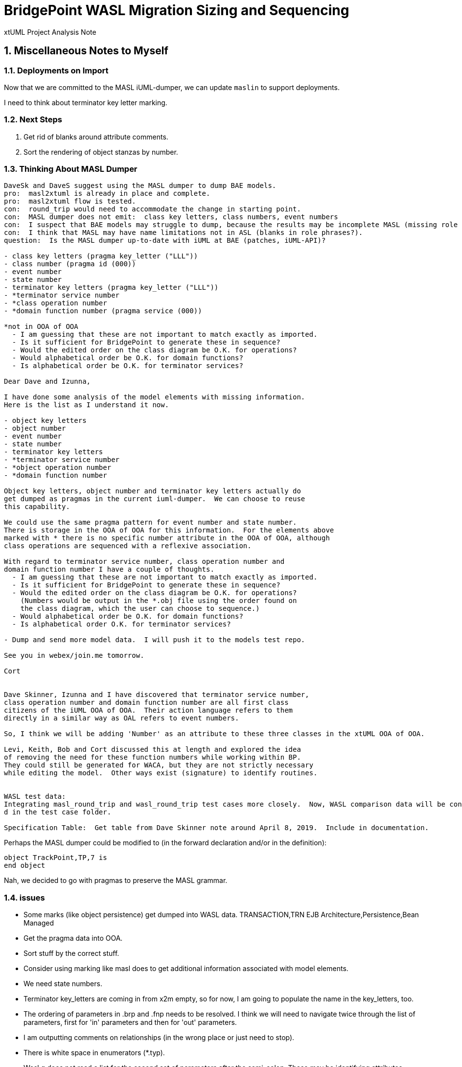 = BridgePoint WASL Migration Sizing and Sequencing

xtUML Project Analysis Note

:sectnums:
:sectnumlevels: 5

== Miscellaneous Notes to Myself

=== Deployments on Import
Now that we are committed to the MASL iUML-dumper, we can update `maslin` to support deployments.

I need to think about terminator key letter marking.

=== Next Steps

. Get rid of blanks around attribute comments.
. Sort the rendering of object stanzas by number.

=== Thinking About MASL Dumper

----
DaveSk and DaveS suggest using the MASL dumper to dump BAE models.
pro:  masl2xtuml is already in place and complete.
pro:  masl2xtuml flow is tested.
con:  round_trip would need to accommodate the change in starting point.
con:  MASL dumper does not emit:  class key letters, class numbers, event numbers
con:  I suspect that BAE models may struggle to dump, because the results may be incomplete MASL (missing role phrases for example).
con:  I think that MASL may have name limitations not in ASL (blanks in role phrases?).
question:  Is the MASL dumper up-to-date with iUML at BAE (patches, iUML-API)?

- class key letters (pragma key_letter ("LLL"))
- class number (pragma id (000))
- event number
- state number
- terminator key letters (pragma key_letter ("LLL"))
- *terminator service number
- *class operation number
- *domain function number (pragma service (000))

*not in OOA of OOA
  - I am guessing that these are not important to match exactly as imported.
  - Is it sufficient for BridgePoint to generate these in sequence?
  - Would the edited order on the class diagram be O.K. for operations?
  - Would alphabetical order be O.K. for domain functions?
  - Is alphabetical order be O.K. for terminator services?

Dear Dave and Izunna,

I have done some analysis of the model elements with missing information.
Here is the list as I understand it now.

- object key letters
- object number
- event number
- state number
- terminator key letters
- *terminator service number
- *object operation number
- *domain function number

Object key letters, object number and terminator key letters actually do
get dumped as pragmas in the current iuml-dumper.  We can choose to reuse
this capability.

We could use the same pragma pattern for event number and state number.
There is storage in the OOA of OOA for this information.  For the elements above
marked with * there is no specific number attribute in the OOA of OOA, although
class operations are sequenced with a reflexive association.

With regard to terminator service number, class operation number and
domain function number I have a couple of thoughts.
  - I am guessing that these are not important to match exactly as imported.
  - Is it sufficient for BridgePoint to generate these in sequence?
  - Would the edited order on the class diagram be O.K. for operations?
    (Numbers would be output in the *.obj file using the order found on
    the class diagram, which the user can choose to sequence.)
  - Would alphabetical order be O.K. for domain functions?
  - Is alphabetical order O.K. for terminator services?

- Dump and send more model data.  I will push it to the models test repo.

See you in webex/join.me tomorrow.

Cort


Dave Skinner, Izunna and I have discovered that terminator service number,
class operation number and domain function number are all first class
citizens of the iUML OOA of OOA.  Their action language refers to them
directly in a similar way as OAL refers to event numbers.

So, I think we will be adding 'Number' as an attribute to these three classes in the xtUML OOA of OOA.

Levi, Keith, Bob and Cort discussed this at length and explored the idea
of removing the need for these function numbers while working within BP.
They could still be generated for WACA, but they are not strictly necessary
while editing the model.  Other ways exist (signature) to identify routines.


WASL test data:
Integrating masl_round_trip and wasl_round_trip test cases more closely.  Now, WASL comparison data will be containe
d in the test case folder.

Specification Table:  Get table from Dave Skinner note around April 8, 2019.  Include in documentation.

----

Perhaps the MASL dumper could be modified to (in the forward declaration and/or in the definition):
```
object TrackPoint,TP,7 is
end object
```
Nah, we decided to go with pragmas to preserve the MASL grammar.

=== issues

- Some marks (like object persistence) get dumped into WASL data.
TRANSACTION,TRN
EJB Architecture,Persistence,Bean Managed
- Get the pragma data into OOA.
- Sort stuff by the correct stuff.
- Consider using marking like masl does to get additional information associated with model elements.
- We need state numbers.
- Terminator key_letters are coming in from x2m empty, so for now, I am going to populate the name in the key_letters, too.
- The ordering of parameters in .brp and .fnp needs to be resolved.  I think we will need to navigate twice through the list of parameters, first for 'in' parameters and then for 'out' parameters.
- I am outputting comments on relationships (in the wrong place or just need to stop).
- There is white space in enumerators (*.typ).
- Wasl.g does not read a list for the second set of parameters after the semi-colon.
  These may be identifying attributes, maybe for a creation event?
  Maybe it simply names the attributes that get populated by these event parameters.
- The Petrol Station model has a stanza in the .dmp file called EXTERNALS.  What is this?
- Terminators go into a file called *.ter.  Bridges go into a file called *.brp.  So, terminators are kind-of in 2 files.  This needs to be resolved on how the genfile is linked.
  * domain:  dmp
  * ...

NOTE:  I do not think that linking in the genfile is even necessary.  It can be created just before emission.

- Right, so this is how it is solved.  genfile is populated as needed from the top-level genfile.render_wasl.

- What is a terminator operation number?  Do we need to capture it on input?  Do we need to emit it on output?
- Terminators have name and key letters.  Do we need to capture it on input?  Do we need to emit it on output (yes)?
- Added key_letters to 'terminator' class and the terminator message in SMASL.  At the moment, x2m does nothing with it.
- What is a class operation number?  Do we need to capture it on input?  Do we need to emit it on output?
- Do we have the by_ref information for a parameter in maslout/masl?
- Does maslin capture the class number?
- sys_user_co.c 64000 string length (for Windows?)  The marked value is 250000.
- I wonder how the WASL dumper chooses which object to start from (for A, B, C)(subtype list)?
- data order?
- Remove 'tododelete' from ooaparticipation in maslin.
- Deal with 'typeminer'.
- Describe the design of the file mapping architecture.
- Reuse much of the analysis and design of 'masl', its populate and render, its meta-modeling, etc.

=== resolved issues

- Are deferred operations supported?  [yes]
- Double-check the genfile traversals that are used to avoid creating too many files.  [Stopped traversals and began creating genfile opportunistically as needed.]
- masl/maslout:  Added 'number' attribute 'state'.  x2m populates it with the SM_STATE.Numb.  However, this number is not imported by maslin.
- masl:  To deal with event numbers, we needed to learn to update values when they come later.  In light of polymorphic events we need to be able create events in one class before their poly source has been created.  This requires creating them when only the name is known.  When the population comes across, we can update with the full values.
- maslin:  added support for (both object names and) keyletters to find classes
- maslout:  passed key letters and class number downstream to 'masl'.
- A domain has a version.  This may need to be stored.  [It does not.]
- Investigate using conditional generation in 'render' operations rather than having 'render_masl/render_wasl'.  The association hierarchy may be a good example where only the template is different.  [Did this.  Much better.]
  * Consider putting an attribute on the genfile.  [Did.  Now the file knows it flavor.]
  * 'population' is probably the wrong place.
  * I have added a class-based operation on `genfile::architecture` which returns a string flavor.
- Why is MASL round trip broken?  I think I ran into this when I was building something a while back.  It might be my branches?...
  * I think my selection (by name or kl) does not find it so renders it again.
  * I found it.  It was OAL I moved out from inside an if statement so that I was relating something multiple times.
- Add number to object.
- Identify tasks good for BAE people.
- The compare utility will be simpler and will not take a whole week.
- Add number to SMASL.
- Fix class name and key letters issue.
  * Generate object stanza during relationship import?
- I broke the import which now cycles on relationship formalization.
- Updated x2m plugin Xtuml2Masl.java to accept the -w flag and pass it through to 'masl'.  This update followed the pattern of the '-c' (coverage) flag that was recently added.

== Abstract

Migration of WASL models from iUML to BridgePoint necessitates a substantial
engineering effort involving several bits of tooling and testing.  Model
conversion, import, editing, and export are to be supported in the tools.
Testing, documentation and training are required to sustain the processes.
This note serves as a top-level sizing and planning document to the various
analysis and design notes documenting the migration engineering.

== Introduction and Background

<<dr-2,Analyze Options for Migration>> provides analysis of migration options and recommends
a path forward from iUML to BridgePoint while leveraging the existing
model compiler tool chain.  The analysis explored converting iUML models
represented as WASL flat ASCII files into xtUML and importing them into
BridgePoint.  It also explored ways of exporting WASL-idiom xtUML models
from BridgePoint to WASL to feed downstream to the model translation
build chain.  This note presumes familiarity with the contents of that
report.

== Requirements

=== Identify Tasks
=== Analyze Dependencies and Sequence Work
=== Size Tasks
=== Plan Project

== Analysis

In <<wasl-flow>> below, there are two flows.  The top flow illustrates
the convert/import from WASL flat ASCII files into BridgePoint xtUML.
The _WaslParser_ block is the substantive change in this flow relative
to the existing MASL import tooling.  The lower flow shows the export of
WASL flat ASCII files from BridgePoint xtUML.  The block labeled _wasl_
represents most of the work in the export flow.

[[wasl-flow]]
image::masl2xtuml2wasl.png[(WASL)MASL-to-xtUML and xtUML-to-WASL Flows]
(WASL)MASL-to-xtUML and xtUML-to-WASL Flows

In addition to the tooling, there are training, conversion and testing
tasks involved in the project.

This section identifies the tasks that compose the project.  Each task
is analyzed independently or together in a group of related tasks.
Sizing and sequencing come as part of the analysis.  In many cases a link
to a subordinate design note is provided for the task.

Some tasks are independent.  Some tasks depend upon the completion of
other tasks.  An analysis is performed to outline sequencing required.

Sizing of each task is provided in the design note and carried into the
sections above.  A summary is provided here.

The analysis and design performed on the various tasks is managed in a
project plan.  Of course the project plan is refined over time as new
information becomes available.  However, since a significant analysis
has been performed, the confidence in the initial project plan can be
relatively high.

=== Phase 1 - Initial Model Migration
==== System Level Modeling

System level modeling refers to the modeling of systems composed of
multiple domains.  In xtUML a domain is mapped into a UML component.
Components have interfaces...

===== derive interfaces and ports from imported WASL
===== parse WASL project and create deployment
==== Meta-Modeling
===== Additions to xtUML MM to Store Elements Needed by WASL

class key letters, class number, event number,
state number, terminator key letters,
class operation number,
domain function number, terminator service number, ...

====== class key letters
====== class number
====== event number
===== model markup for features in WASL not in xtUML
===== Update SMASL specification
==== Import
===== Parse WASL

- There may be order requirements in the `.dmp` file.  Relationships
need to come before object definitions (maybe).  I think that in m2x
the relationships need to be there so they can be associated with the
referential attributes.
- I think we can load/parse the `.dmp` file and process it.
This will not be complete, but it will allow for declaration of
fundamental elements that can be "filled in" by loading/parsing
the subordinate files.

===== Type
===== Interface
===== Port
===== Domain
===== Class
===== Relationships
===== State Machines
===== Terminators
===== Activities
==== Export
===== Type
===== Interface
===== Port
===== Domain
===== Class
===== Relationships
===== State Machines
===== Terminators
===== Activities
===== Folder Structure
===== Deployment (Build Set)
==== Add ASL Dialect into BridgePoint
==== Initial Model Migration
===== Convert the Relationships and Events Models
===== Automate Model Conversion
==== Testing and Validation 1
===== WASL Compare Utility
===== Compare Unedited Model Export with Import
===== Compare Edited Export with Import
==== Migrate the SWATS models (10 models)
===== Deliver SWATS Test Suite into Trial

=== Phase 2 - Production Model Migration
==== Initial Training
===== Configuration Management with Git
===== xtUML Basic Modeling
===== Tool Training
==== Testing and Validation 2
===== Conversion Support of Production Models
===== Coach Round Trip Conversion
===== Score Card
===== Reproduction Test Cases
==== Deliverable Documentation
===== Migration Guide
===== xtUML to/from WASL Structural Mapping
===== configuration management strategy and best practices
===== WASL Deployment (build set) Conversion Guide
==== ASL Editing
===== ASL syntax-highlighting editor
===== ASL user defined identifier validation
===== ASL xtUML context-sensitive edit/completion assistance
===== Auto indent

=== Phase 3 (Extended Editor)
==== Training - train the trainer
==== ASL version of GPS Watch
===== Deliver WACA model compiler for testing.
==== Enhanced Editor
===== ASL automatic reference maintenance (Rename/Refactor)


== Design

=== Convert WASL to Serial MASL (SMASL) (`WaslParser`)
=== Convert Serial MASL (SMASL) to WASL (`wasl`)

- Add required new model elements to SMASL and the models.
  * Update the SMASL specification <<dr-4,2.4>>.
    + Add an attribute to 'object' to support key letters.
  * Update `m2x`, `x2m` and `masl` to account for updated SMASL specification.
    + Add an attribute to the class, 'object', to support key letters.

=== Invocation and Builders
WASL converters, importers and exporters need to be invoked with the
set of parameters appropriate to process correct input and produce correct
output.

==== `wasl2xtuml`

- Update wasl2xtuml to deal with classpaths in a DOS environment.


=== `WaslParser` and `m2x`

- Create a new WASL parser that parses structural WASL.
- Parse WASL and emit SMASL.
- Change name from asl/Asl/ASL to wasl/WaslParser/WASL.
- Honor ordering of stanzas in the .dmp file as needed.
  * Deal with order of relationships, subtypes and objects in `.dmp` file.
  * Consider updating the WASL extraction tool instead; it may be easier.
- Compile m2x for DOS (or cygwin).
- Update `maslin` to handle some information missing from input SMASL and
divine it from other sources or from defaults.
- Deal with stack size issue in m2x (`PostOooInit` 2-dim array of strings).

==== Project Level Deployments

- parse the Extraction and import projects as deployments.
- Update `m2x` to create deployments rather than project compositions.

==== File Format Questions

- What do we do with initialization segments?  (`.scn` files)

=== `x2m` and `wasl`

In regard to the ouput of WASL compatible files, the prototyping effort
provided a proof-of-concept, but did not establish a design approach for
the ultimate WASL rendering engine.  The prototype modified the MASL
code renderer, whereas the approach desired will support both MASL and
WASL.

- render operations:
  * Change name of masl render operations to 'render_masl' on elements
    that differ between MASL and WASL.
    + The top-level render operation is on 'file'.  The packaging of the
      output text is controlled by the model as well as the specifics of
      the text being packaged.
  * Supply 'render_wasl' operations.
  * When rendering MASL, invoke the corresponding tree of 'render_masl' operations.
  * When rednering WASL, invoke the tree of 'render_wasl' operations.
- templates:
  * Put templates in subdirectories `masl` and `wasl`.
  * Supply a separate set of templates for WASL rendering.
- file packaging:

. domain
. object
. relationship
. associative
. subsuper
. type
. activity
. build set

  * Change containerization on MASL to be part of 'render'.
  * Containerize MASL with a query in the render process.
    + Change the name of 'file' to 'genfile', since there is a class called
      'file' in `mcooa` which is often in the same workspace.  This only
      matters when publishing references, which we want to do for the sake
      of consistency.
    + Stop populating the file with each element during the population stage.
    + Create files at the beginning of the 'render' query.
    + Create files based on the names of types of elements.
    + Deal with 'genfile::infolder' and 'genfile::outfolder' when no files
      pre-exist.
    + Put error message when invalid architecture flavor is passed in.
- Place a dialect attribute on population.

==== `xtuml2wasl`

=== Build Process

Update the build dependencies and build scripts to support the above changes.

- Add build artifacts for `wasl` that gets built from `masl`.
  * changed my mind, instead make `masl` a superset... maybe name it `mwasl`.
- Update the file movement in the releng pom file that populates
`toosl/mc/bin`.

== Design Comments

- What is domainScenarioList?

It is in addition to domainScenarios.
Maybe it is the initialization functions that are to run.

- Must edit the `.dmp` file and move the 'OBJECTS' stanza below
the 'RELATIONSHIPS' and 'SUBTYPES' stanzas.
- Must set the WORKSPACE env var when running `xtuml2wasl`.

=== Changing the Windows Build

The Windows build needs to become more consistent to the unix builds.
The windows build has had the least amount of tools and scripts.
However, the masl tool binaries are actually built on the server for Windows.
We simply do not ship them.

. xtumlmc_build.exe?
  * Copy xtumlmc_build to tools/mc/bin/xtumlmc_build.pl.
  * Change it to strip CRLFs from serial MASL stream.

== Work Required

- Provide import script:  wasl2xtuml
- Provide export script:  xtuml2wasl
- Provide testing scripts:  wasl_round_trip, wasldiff

== Acceptance Test

. Run `masl_round_trip` on the build server and see it pass %100.
. Run `wasl_round_trip` using WASL test suite ported from MASL.
It would be cheap and easy to port many of the MASL test cases... specifically, the really small isolated tests.
. Run `wasl_round_trip` using WACA test suite (SWATS).

== Document References

. [[dr-1]] https://support.onefact.net/issues/10440[10440 - Prototypes]
. [[dr-2]] https://support.onefact.net/issues/10414[10414 - Analyze Options for Migration]
. [[dr-3]] link:../10414_wasl/ExtractionWithHeaders.xlsx[File Formats:  Extraction with Headers]
. [[dr-4]] link:../8073_masl_parser/8277_serial_masl_spec.md[Serial MASL (SMASL) Specification]

---

This work is licensed under the Creative Commons CC0 License

---
